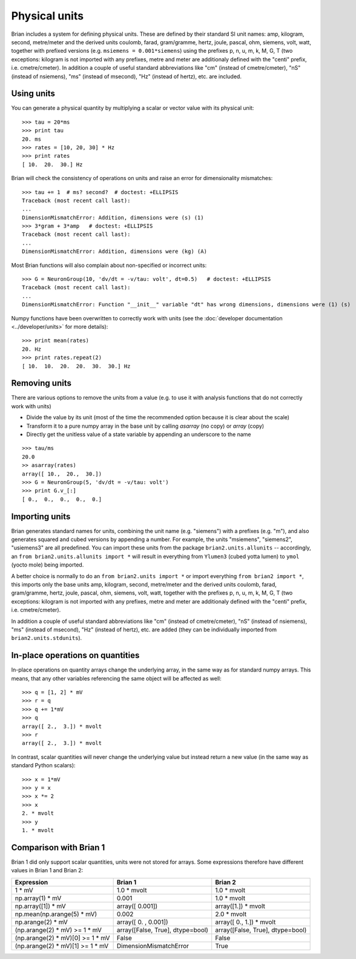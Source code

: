 Physical units
==============

Brian includes a system for defining physical units. These are defined by
their standard SI unit names: amp,
kilogram, second, metre/meter and the derived units coulomb, farad, gram/gramme,
hertz, joule, pascal, ohm,  siemens, volt, watt, together with prefixed
versions (e.g. ``msiemens = 0.001*siemens``) using the prefixes
p, n, u, m, k, M, G, T (two exceptions: kilogram is not imported with any
prefixes, metre and meter are additionaly defined with the "centi" prefix,
i.e. cmetre/cmeter). In addition a couple of useful standard abbreviations like
"cm" (instead of cmetre/cmeter), "nS" (instead of nsiemens),
"ms" (instead of msecond), "Hz" (instead of hertz), etc. are included.


Using units
-----------
You can generate a physical quantity by multiplying a scalar or vector value
with its physical unit::

    >>> tau = 20*ms
    >>> print tau
    20. ms
    >>> rates = [10, 20, 30] * Hz
    >>> print rates
    [ 10.  20.  30.] Hz

Brian will check the consistency of operations on units and raise an error for
dimensionality mismatches::

    >>> tau += 1  # ms? second?  # doctest: +ELLIPSIS
    Traceback (most recent call last):
    ...
    DimensionMismatchError: Addition, dimensions were (s) (1)
    >>> 3*gram + 3*amp   # doctest: +ELLIPSIS
    Traceback (most recent call last):
    ...
    DimensionMismatchError: Addition, dimensions were (kg) (A)

Most Brian functions will also complain about non-specified or incorrect units::

    >>> G = NeuronGroup(10, 'dv/dt = -v/tau: volt', dt=0.5)   # doctest: +ELLIPSIS
    Traceback (most recent call last):
    ...
    DimensionMismatchError: Function "__init__" variable "dt" has wrong dimensions, dimensions were (1) (s)

Numpy functions have been overwritten to correctly work with units (see the
:doc:`developer documentation <../developer/units>` for more details)::

    >>> print mean(rates)
    20. Hz
    >>> print rates.repeat(2)
    [ 10.  10.  20.  20.  30.  30.] Hz

Removing units
--------------
There are various options to remove the units from a value (e.g. to use it with
analysis functions that do not correctly work with units)

* Divide the value by its unit (most of the time the recommended option
  because it is clear about the scale)
* Transform it to a pure numpy array in the base unit by calling `asarray`
  (no copy) or `array` (copy)
* Directly get the unitless value of a state variable by appending an underscore
  to the name

::

    >>> tau/ms
    20.0
    >> asarray(rates)
    array([ 10.,  20.,  30.])
    >>> G = NeuronGroup(5, 'dv/dt = -v/tau: volt')
    >>> print G.v_[:]
    [ 0.,  0.,  0.,  0.,  0.]


Importing units
---------------
Brian generates standard names for units, combining the unit name (e.g.
"siemens") with a prefixes (e.g. "m"), and also generates squared and cubed
versions by appending a number. For example, the units "msiemens", "siemens2",
"usiemens3" are all predefined. You can import these units from the package
``brian2.units.allunits`` -- accordingly, an
``from brian2.units.allunits import *`` will result in everything from
``Ylumen3`` (cubed yotta lumen) to ``ymol`` (yocto mole) being imported.

A better choice is normally to do an ``from brian2.units import *`` or import
everything ``from brian2 import *``, this imports only the base units amp,
kilogram, second, metre/meter and the derived units coulomb, farad, gram/gramme,
hertz, joule, pascal, ohm,  siemens, volt, watt, together with the prefixes
p, n, u, m, k, M, G, T (two exceptions: kilogram is not imported with any
prefixes, metre and meter are additionaly defined with the "centi" prefix,
i.e. cmetre/cmeter).

In addition a couple of useful standard abbreviations like
"cm" (instead of cmetre/cmeter), "nS" (instead of nsiemens),
"ms" (instead of msecond), "Hz" (instead of hertz), etc. are added (they can
be individually imported from ``brian2.units.stdunits``).

In-place operations on quantities
---------------------------------
In-place operations on quantity arrays change the underlying array, in the
same way as for standard numpy arrays. This means, that any other variables
referencing the same object will be affected as well::

    >>> q = [1, 2] * mV
    >>> r = q
    >>> q += 1*mV
    >>> q
    array([ 2.,  3.]) * mvolt
    >>> r
    array([ 2.,  3.]) * mvolt

In contrast, scalar quantities will never change the underlying value but
instead return a new value (in the same way as standard Python scalars)::

    >>> x = 1*mV
    >>> y = x
    >>> x *= 2
    >>> x
    2. * mvolt
    >>> y
    1. * mvolt

Comparison with Brian 1
-----------------------

Brian 1 did only support scalar quantities, units were not stored for arrays.
Some expressions therefore have different values in Brian 1 and Brian 2:

================================    ================================    =================================
Expression                          Brian 1                             Brian 2
================================    ================================    =================================
1 * mV                              1.0 * mvolt                         1.0 * mvolt
np.array(1) * mV                    0.001                               1.0 * mvolt
np.array([1]) * mV                  array([ 0.001])                     array([1.]) * mvolt
np.mean(np.arange(5) * mV)          0.002                               2.0 * mvolt
np.arange(2) * mV                   array([ 0.   ,  0.001])             array([ 0.,  1.]) * mvolt
(np.arange(2) * mV) >= 1 * mV       array([False, True], dtype=bool)    array([False, True], dtype=bool)
(np.arange(2) * mV)[0] >= 1 * mV    False                               False
(np.arange(2) * mV)[1] >= 1 * mV    DimensionMismatchError              True
================================    ================================    =================================
